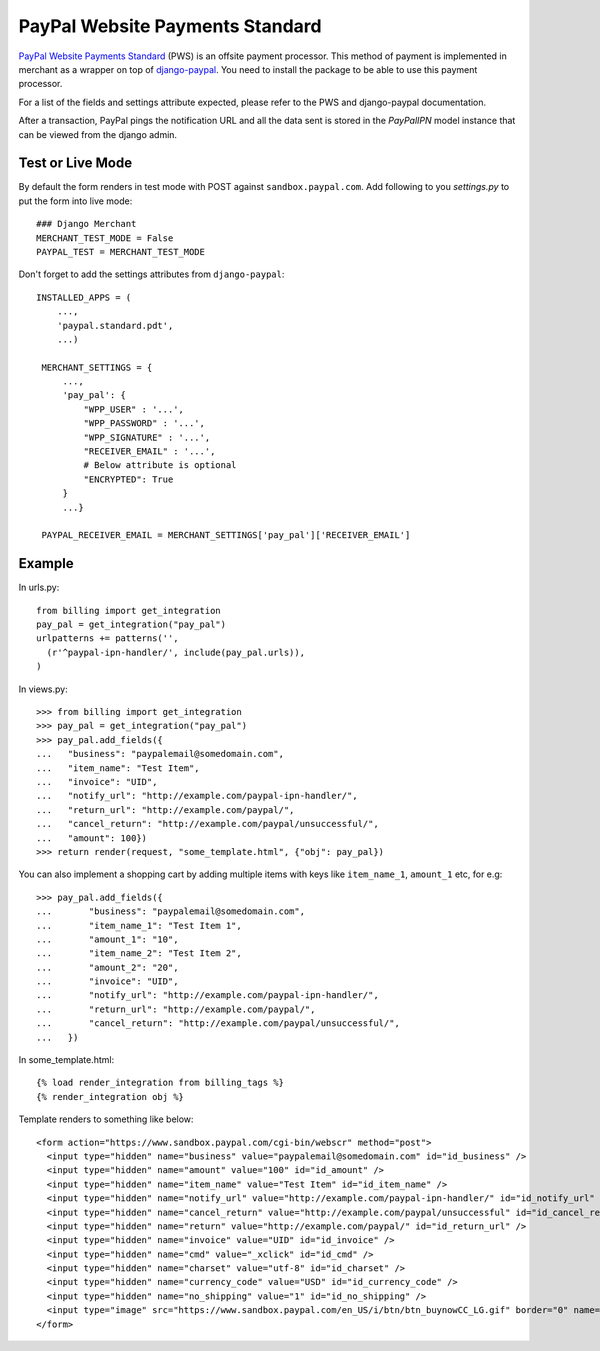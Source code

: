 --------------------------------
PayPal Website Payments Standard
--------------------------------

`PayPal Website Payments Standard`_ (PWS) is an offsite payment processor. This
method of payment is implemented in merchant as a wrapper on top of
`django-paypal`_. You need to install the package to be able to use this
payment processor.

For a list of the fields and settings attribute expected, please refer to the
PWS and django-paypal documentation.

After a transaction, PayPal pings the notification URL and all the
data sent is stored in the `PayPalIPN` model instance that can be
viewed from the django admin.

Test or Live Mode
-----------------
By default the form renders in test mode with POST against ``sandbox.paypal.com``.
Add following to you `settings.py` to put the form into live mode::

	### Django Merchant
	MERCHANT_TEST_MODE = False
	PAYPAL_TEST = MERCHANT_TEST_MODE

Don't forget to add the settings attributes from ``django-paypal``::

    INSTALLED_APPS = (
        ...,
	'paypal.standard.pdt',
	...)

     MERCHANT_SETTINGS = {
         ...,
	 'pay_pal': {
             "WPP_USER" : '...',
             "WPP_PASSWORD" : '...',
             "WPP_SIGNATURE" : '...',
             "RECEIVER_EMAIL" : '...',
	     # Below attribute is optional
	     "ENCRYPTED": True
	 }
	 ...}

     PAYPAL_RECEIVER_EMAIL = MERCHANT_SETTINGS['pay_pal']['RECEIVER_EMAIL']


Example
-------

In urls.py::

  from billing import get_integration
  pay_pal = get_integration("pay_pal")
  urlpatterns += patterns('',
    (r'^paypal-ipn-handler/', include(pay_pal.urls)),
  )

In views.py::

  >>> from billing import get_integration
  >>> pay_pal = get_integration("pay_pal")
  >>> pay_pal.add_fields({
  ...   "business": "paypalemail@somedomain.com",
  ...   "item_name": "Test Item",
  ...   "invoice": "UID",
  ...   "notify_url": "http://example.com/paypal-ipn-handler/",
  ...   "return_url": "http://example.com/paypal/",
  ...   "cancel_return": "http://example.com/paypal/unsuccessful/",
  ...   "amount": 100})
  >>> return render(request, "some_template.html", {"obj": pay_pal})

You can also implement a shopping cart by adding multiple items with keys like ``item_name_1``,
``amount_1`` etc, for e.g::

  >>> pay_pal.add_fields({
  ...       "business": "paypalemail@somedomain.com",
  ...       "item_name_1": "Test Item 1",
  ...       "amount_1": "10",
  ...       "item_name_2": "Test Item 2",
  ...       "amount_2": "20",
  ...       "invoice": "UID",
  ...       "notify_url": "http://example.com/paypal-ipn-handler/",
  ...       "return_url": "http://example.com/paypal/",
  ...       "cancel_return": "http://example.com/paypal/unsuccessful/",
  ...   })

In some_template.html::

  {% load render_integration from billing_tags %}
  {% render_integration obj %}


Template renders to something like below::

  <form action="https://www.sandbox.paypal.com/cgi-bin/webscr" method="post">
    <input type="hidden" name="business" value="paypalemail@somedomain.com" id="id_business" />
    <input type="hidden" name="amount" value="100" id="id_amount" />
    <input type="hidden" name="item_name" value="Test Item" id="id_item_name" />
    <input type="hidden" name="notify_url" value="http://example.com/paypal-ipn-handler/" id="id_notify_url" />
    <input type="hidden" name="cancel_return" value="http://example.com/paypal/unsuccessful" id="id_cancel_return" />
    <input type="hidden" name="return" value="http://example.com/paypal/" id="id_return_url" />
    <input type="hidden" name="invoice" value="UID" id="id_invoice" />
    <input type="hidden" name="cmd" value="_xclick" id="id_cmd" />
    <input type="hidden" name="charset" value="utf-8" id="id_charset" />
    <input type="hidden" name="currency_code" value="USD" id="id_currency_code" />
    <input type="hidden" name="no_shipping" value="1" id="id_no_shipping" />
    <input type="image" src="https://www.sandbox.paypal.com/en_US/i/btn/btn_buynowCC_LG.gif" border="0" name="submit" alt="Buy it Now" />
  </form>

.. _`PayPal Website Payments Standard`: https://merchant.paypal.com/cgi-bin/marketingweb?cmd=_render-content&content_ID=merchant/wp_standard
.. _`django-paypal`: https://github.com/dcramer/django-paypal
